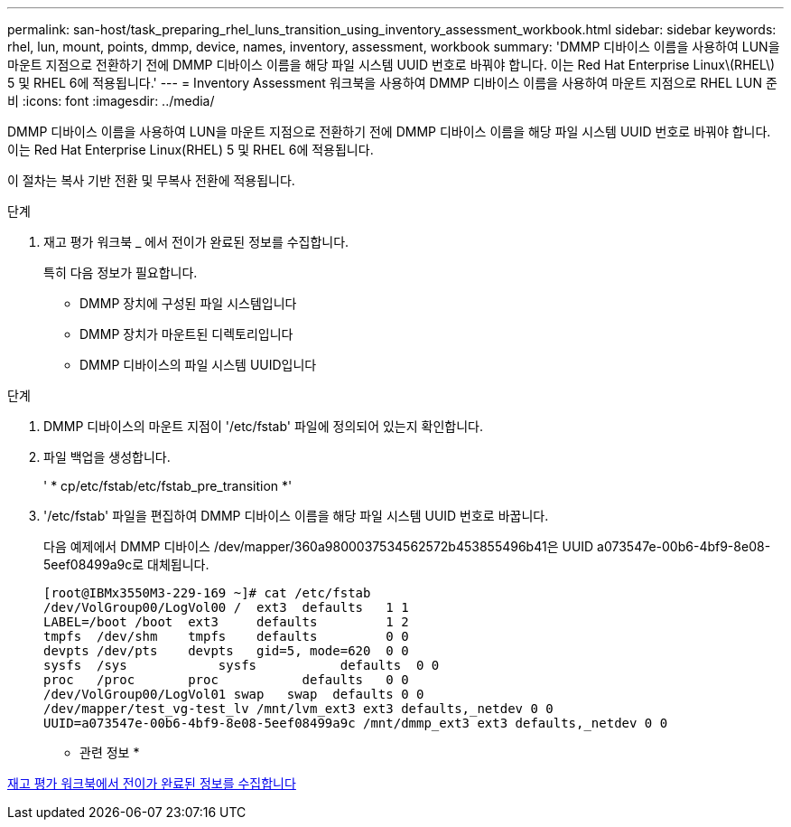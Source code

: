 ---
permalink: san-host/task_preparing_rhel_luns_transition_using_inventory_assessment_workbook.html 
sidebar: sidebar 
keywords: rhel, lun, mount, points, dmmp, device, names, inventory, assessment, workbook 
summary: 'DMMP 디바이스 이름을 사용하여 LUN을 마운트 지점으로 전환하기 전에 DMMP 디바이스 이름을 해당 파일 시스템 UUID 번호로 바꿔야 합니다. 이는 Red Hat Enterprise Linux\(RHEL\) 5 및 RHEL 6에 적용됩니다.' 
---
= Inventory Assessment 워크북을 사용하여 DMMP 디바이스 이름을 사용하여 마운트 지점으로 RHEL LUN 준비
:icons: font
:imagesdir: ../media/


[role="lead"]
DMMP 디바이스 이름을 사용하여 LUN을 마운트 지점으로 전환하기 전에 DMMP 디바이스 이름을 해당 파일 시스템 UUID 번호로 바꿔야 합니다. 이는 Red Hat Enterprise Linux(RHEL) 5 및 RHEL 6에 적용됩니다.

이 절차는 복사 기반 전환 및 무복사 전환에 적용됩니다.

.단계
. 재고 평가 워크북 _ 에서 전이가 완료된 정보를 수집합니다.
+
특히 다음 정보가 필요합니다.

+
** DMMP 장치에 구성된 파일 시스템입니다
** DMMP 장치가 마운트된 디렉토리입니다
** DMMP 디바이스의 파일 시스템 UUID입니다




.단계
. DMMP 디바이스의 마운트 지점이 '/etc/fstab' 파일에 정의되어 있는지 확인합니다.
. 파일 백업을 생성합니다.
+
' * cp/etc/fstab/etc/fstab_pre_transition *'

. '/etc/fstab' 파일을 편집하여 DMMP 디바이스 이름을 해당 파일 시스템 UUID 번호로 바꿉니다.
+
다음 예제에서 DMMP 디바이스 /dev/mapper/360a9800037534562572b453855496b41은 UUID a073547e-00b6-4bf9-8e08-5eef08499a9c로 대체됩니다.

+
[listing]
----
[root@IBMx3550M3-229-169 ~]# cat /etc/fstab
/dev/VolGroup00/LogVol00 /  ext3  defaults   1 1
LABEL=/boot /boot  ext3     defaults         1 2
tmpfs  /dev/shm    tmpfs    defaults         0 0
devpts /dev/pts    devpts   gid=5, mode=620  0 0
sysfs  /sys	       sysfs           defaults  0 0
proc   /proc       proc           defaults   0 0
/dev/VolGroup00/LogVol01 swap	swap  defaults 0 0
/dev/mapper/test_vg-test_lv /mnt/lvm_ext3 ext3 defaults,_netdev 0 0
UUID=a073547e-00b6-4bf9-8e08-5eef08499a9c /mnt/dmmp_ext3 ext3 defaults,_netdev 0 0
----


* 관련 정보 *

xref:task_gathering_pretransition_information_from_inventory_assessment_workbook.adoc[재고 평가 워크북에서 전이가 완료된 정보를 수집합니다]
